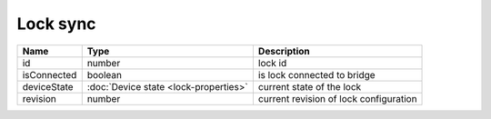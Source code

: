 Lock sync
-----------------

+------------------------+--------------------------------------------+---------------------------------------------------+
| Name                   | Type                                       | Description                                       |
+========================+============================================+===================================================+
| id                     | number                                     | lock id                                           |
+------------------------+--------------------------------------------+---------------------------------------------------+
| isConnected            | boolean                                    | is lock connected to bridge                       |
+------------------------+--------------------------------------------+---------------------------------------------------+
| deviceState            | :doc:`Device state    <lock-properties>`   | current state of the lock                         |
+------------------------+--------------------------------------------+---------------------------------------------------+
| revision               | number                                     | current revision of lock configuration            |
+------------------------+--------------------------------------------+---------------------------------------------------+
